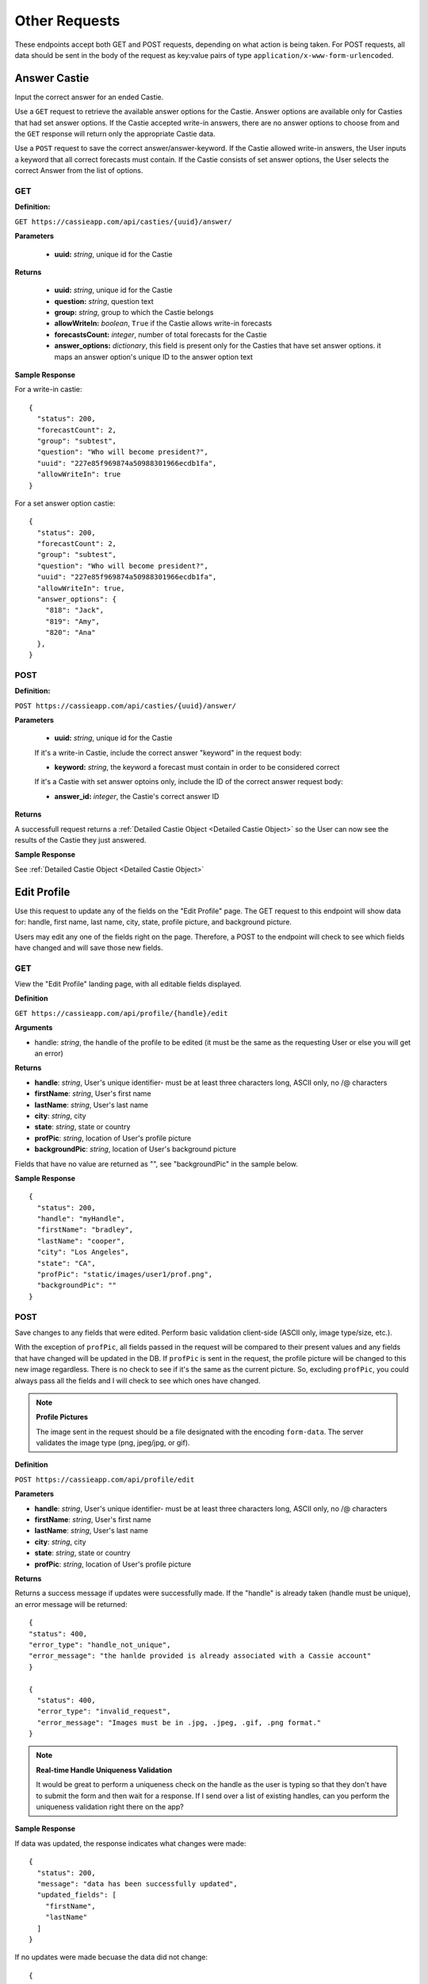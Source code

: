 Other Requests
**************

These endpoints accept both GET and POST requests, depending on what action is being taken. For POST requests, all data should be sent in the body of the request as key:value pairs of type ``application/x-www-form-urlencoded``.


Answer Castie
=============

Input the correct answer for an ended Castie.

Use a ``GET`` request to retrieve the available answer options for the Castie. Answer options are available only for Casties that had set answer options. If the Castie accepted write-in answers, there are no answer options to choose from and the ``GET`` response will return only the appropriate Castie data.

Use a ``POST`` request to save the correct answer/answer-keyword. If the Castie allowed write-in answers, the User inputs a keyword that all correct forecasts must contain. If the Castie consists of set answer options, the User selects the correct Answer from the list of options.

---
GET
---

**Definition:** 

``GET https://cassieapp.com/api/casties/{uuid}/answer/``

**Parameters**

  * **uuid:** *string*, unique id for the Castie

**Returns**

    * **uuid:** *string*, unique id for the Castie
    * **question:** *string*, question text 
    * **group:** *string*, group to which the Castie belongs
    * **allowWriteIn:** *boolean*, ``True`` if the Castie allows write-in forecasts
    * **forecastsCount:** *integer*, number of total forecasts for the Castie

    * **answer_options:** *dictionary*, this field is present only for the Casties that have set answer options. it maps an answer option's unique ID to the answer option text

**Sample Response** 

For a write-in castie: ::

  {
    "status": 200,
    "forecastCount": 2,
    "group": "subtest",
    "question": "Who will become president?",
    "uuid": "227e85f969874a50988301966ecdb1fa",
    "allowWriteIn": true
  }

For a set answer option castie: ::

  {
    "status": 200,
    "forecastCount": 2,
    "group": "subtest",
    "question": "Who will become president?",
    "uuid": "227e85f969874a50988301966ecdb1fa",
    "allowWriteIn": true,
    "answer_options": {
      "818": "Jack",
      "819": "Amy",
      "820": "Ana"
    },
  }

----
POST
----

**Definition:** 

``POST https://cassieapp.com/api/casties/{uuid}/answer/``

**Parameters**

  * **uuid:** *string*, unique id for the Castie

  If it's a write-in Castie, include the correct answer "keyword" in the request body:

  * **keyword:** *string*, the keyword a forecast must contain in order to be considered correct

  If it's a Castie with set answer optoins only, include the ID of the correct answer request body:

  * **answer_id:** *integer*, the Castie's correct answer ID

**Returns**

A successfull request returns a :ref:`Detailed Castie Object <Detailed Castie Object>` so the User can now see the results of the Castie they just answered.

**Sample Response** 

See :ref:`Detailed Castie Object <Detailed Castie Object>`


Edit Profile
============

Use this request to update any of the fields on the "Edit Profile" page. The GET request to this endpoint will show data for:
handle, first name, last name, city, state, profile picture, and background picture.

Users may edit any one of the fields right on the page. Therefore, a POST to the endpoint will check to see which fields have changed and will save those new fields.

---
GET
---

View the "Edit Profile" landing page, with all editable fields displayed.

**Definition**

``GET https://cassieapp.com/api/profile/{handle}/edit``

**Arguments**

* handle: *string*, the handle of the profile to be edited (it must be the same as the requesting User or else you will get an error)

**Returns**

* **handle**: *string*, User's unique identifier- must be at least three characters long, ASCII only, no /\@ characters
* **firstName**: *string*, User's first name
* **lastName**: *string*, User's last name
* **city**: *string*, city
* **state**: *string*, state or country
* **profPic**: *string*, location of User's profile picture
* **backgroundPic**: *string*, location of User's background picture

Fields that have no value are returned as "", see "backgroundPic" in the sample below.

**Sample Response** ::

  {
    "status": 200,
    "handle": "myHandle",
    "firstName": "bradley",
    "lastName": "cooper",
    "city": "Los Angeles",
    "state": "CA",
    "profPic": "static/images/user1/prof.png",
    "backgroundPic": ""
  }

----
POST
----

Save changes to any fields that were edited. Perform basic validation client-side (ASCII only, image type/size, etc.).

With the exception of ``profPic``, all fields passed in the request will be compared to their present values and any fields that have changed will be updated in the DB. If ``profPic`` is sent in the request, the profile picture will be changed to this new image regardless. There is no check to see if it's the same as the current picture. So, excluding ``profPic``, you could always pass all the fields and I will check to see which ones have changed. 

.. note:: **Profile Pictures**
  
  The image sent in the request should be a file designated with the encoding ``form-data``.  
  The server validates the image type (png, jpeg/jpg, or gif).

**Definition**

``POST https://cassieapp.com/api/profile/edit``

**Parameters**

* **handle**: *string*, User's unique identifier- must be at least three characters long, ASCII only, no /\@ characters
* **firstName**: *string*, User's first name
* **lastName**: *string*, User's last name
* **city**: *string*, city
* **state**: *string*, state or country
* **profPic**: *string*, location of User's profile picture

**Returns**

Returns a success message if updates were successfully made. If the "handle" is already taken (handle must be unique), an error message will be returned: ::

    {
    "status": 400,
    "error_type": "handle_not_unique",
    "error_message": "the hanlde provided is already associated with a Cassie account"
    }

    {
      "status": 400,
      "error_type": "invalid_request",
      "error_message": "Images must be in .jpg, .jpeg, .gif, .png format."
    }


.. note:: **Real-time Handle Uniqueness Validation**

    It would be great to perform a uniqueness check on the handle as the user is typing so that they don't have to submit the form and then wait for a response. If I send over a list of existing handles, can you perform the uniqueness validation right there on the app?

**Sample Response** 

If data was updated, the response indicates what changes were made: ::

  {
    "status": 200,
    "message": "data has been successfully updated",
    "updated_fields": [
      "firstName",
      "lastName"
    ]
  }

If no updates were made becuase the data did not change: ::

  {
    "status": 200,
    "message": "nothing has changed- no data to update"
  }

Preferences- Main
=================

The preferences page contains sections to 'edit profile', 'change password', and 'change email'. Use a ``GET`` request to view this main Preferences page. To actually make changes to the data fields, the User must click the desired field. When that occurs, use the appropriate requests described below. 

The 'private account' field, however, can be changed right from this Preferences page. When the User changes the 'private account' toggle, perform a ``POST`` request to update the field. 

---
GET
---

View the main "Preferences" landing page, with "is_private" boolean field displayed.

**Definition**

``GET https://cassieapp.com/api/preferences``

**Parameters**

None

**Returns**

Returns the status of the "is_private" field, since that is the only piece of data shown on the main Preferences page.

**Sample Response** ::

  {
    "status": 200,
    "is_private": True
  }

----
POST
----

Change the status of the "is_private" boolean on the main preferences page.

**Definition**

``POST https://cassieapp.com/api/preferences``

**Parameters**

  **is_private:** *boolean*, True if the account should be private

**Returns**

Returns the status of the newly updated "is_private" field.

**Sample Response** ::

  {
    "status": 200,
    "message": "data has been successfully updated"
    "is_private": True
  }


Preferences- Email
==================

---
GET
---

View the existing email associated with the account.

**Definition**

``GET https://cassieapp.com/api/preferences/edit/email/``

**Parameters**

None

**Returns**

**email:** *string*, email associated with the account

**Sample Response** ::

  {
    "status": 200,
    "email": "myemail@me.com"
  }

----
POST
----

Change the the existing email associated with the account. The email address must be unique. If the User tries to change the email to an email already associated with a Cassie account, an error message will be returned.

.. note:: **Changing Email Address Changes the Username**

  The email address associated with an account is also the User's username. When the User changes their email, the username is also changed.

**Definition**

``POST https://cassieapp.com/api/preferences/edit/email/``

**Parameters**

**email:** *string*, the new email 

**Returns** ::

  {
    "status": 200,
    "message": "email has been successfully updated",
    "new_email": "newemail@me.com",
    "new_username": "myusername"
  }

**If the email is not unique:** ::

  {
    "status": 400,
    "error_type": "email_not_unique",
    "error_message": "the email address provided is already associated with a Cassie account. it cannot be used again."
  }

Preferences- Password
=====================

---
GET
---

"View" the existing password associated with the account- it will be encoded though so there is really nothing to see.

**Definition**

``GET https://cassieapp.com/api/preferences/edit/password/``

**Parameters**

None

**Returns**

**password:** *string*, encrypted associated with the account

**Sample Response** ::

  {
    "status": 200,
    "password": "encryptedstuff"
  }

----
POST
----

Change the the existing password associated with the account.

**Definition**

``POST https://cassieapp.com/api/preferences/edit/password/``

**Parameters**

  **password:** *string*, the new password 

**Returns** ::

  {
    "status": 200,
    "message": "password has been successfully updated"
  }
